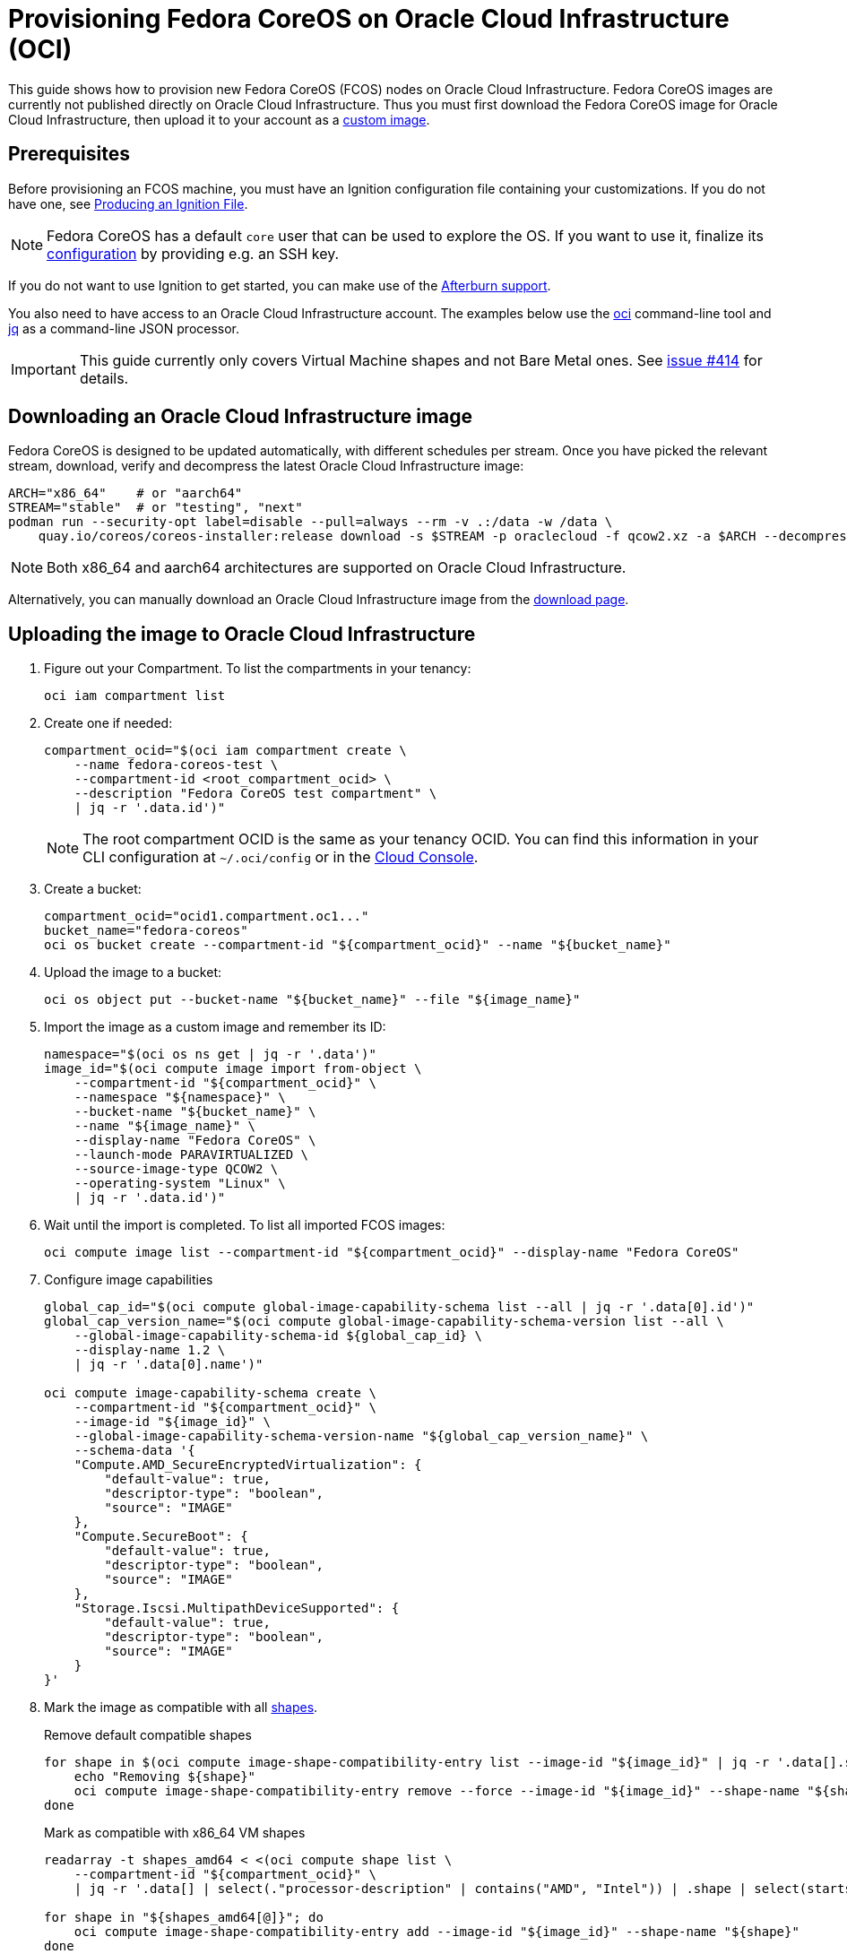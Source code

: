 = Provisioning Fedora CoreOS on Oracle Cloud Infrastructure (OCI)

This guide shows how to provision new Fedora CoreOS (FCOS) nodes on Oracle Cloud Infrastructure.
Fedora CoreOS images are currently not published directly on Oracle Cloud Infrastructure.
Thus you must first download the Fedora CoreOS image for Oracle Cloud Infrastructure, then upload it to your account as a https://docs.oracle.com/en-us/iaas/Content/Compute/Tasks/importingcustomimagelinux.htm[custom image].

== Prerequisites

Before provisioning an FCOS machine, you must have an Ignition configuration file containing your customizations.
If you do not have one, see xref:producing-ign.adoc[Producing an Ignition File].

NOTE: Fedora CoreOS has a default `core` user that can be used to explore the OS.
      If you want to use it, finalize its xref:authentication.adoc[configuration] by providing e.g. an SSH key.

If you do not want to use Ignition to get started, you can make use of the https://coreos.github.io/afterburn/platforms/[Afterburn support].

You also need to have access to an Oracle Cloud Infrastructure account.
The examples below use the https://docs.oracle.com/en-us/iaas/Content/API/Concepts/cliconcepts.htm[oci] command-line tool and https://stedolan.github.io/jq/[jq] as a command-line JSON processor.

IMPORTANT: This guide currently only covers Virtual Machine shapes and not Bare Metal ones.
           See https://github.com/coreos/fedora-coreos-tracker/issues/414#issuecomment-1795808614[issue #414] for details.

== Downloading an Oracle Cloud Infrastructure image

Fedora CoreOS is designed to be updated automatically, with different schedules per stream.
Once you have picked the relevant stream, download, verify and decompress the latest Oracle Cloud Infrastructure image:

[source, bash]
----
ARCH="x86_64"    # or "aarch64"
STREAM="stable"  # or "testing", "next"
podman run --security-opt label=disable --pull=always --rm -v .:/data -w /data \
    quay.io/coreos/coreos-installer:release download -s $STREAM -p oraclecloud -f qcow2.xz -a $ARCH --decompress
----

NOTE: Both x86_64 and aarch64 architectures are supported on Oracle Cloud Infrastructure.

Alternatively, you can manually download an Oracle Cloud Infrastructure image from the https://fedoraproject.org/coreos/download/?stream=stable#cloud_images[download page].

== Uploading the image to Oracle Cloud Infrastructure

. Figure out your Compartment. To list the compartments in your tenancy:
+
[source, bash]
----
oci iam compartment list
----
+
. Create one if needed:
+
[source, bash]
----
compartment_ocid="$(oci iam compartment create \
    --name fedora-coreos-test \
    --compartment-id <root_compartment_ocid> \
    --description "Fedora CoreOS test compartment" \
    | jq -r '.data.id')"
----
+
NOTE: The root compartment OCID is the same as your tenancy OCID. You can find this information in your CLI configuration at `~/.oci/config` or in the https://cloud.oracle.com/tenancy[Cloud Console].
+
. Create a bucket:
+
[source, bash]
----
compartment_ocid="ocid1.compartment.oc1..."
bucket_name="fedora-coreos"
oci os bucket create --compartment-id "${compartment_ocid}" --name "${bucket_name}"
----
+
. Upload the image to a bucket:
+
[source, bash]
----
oci os object put --bucket-name "${bucket_name}" --file "${image_name}"
----
+
. Import the image as a custom image and remember its ID:
+
[source, bash]
----
namespace="$(oci os ns get | jq -r '.data')"
image_id="$(oci compute image import from-object \
    --compartment-id "${compartment_ocid}" \
    --namespace "${namespace}" \
    --bucket-name "${bucket_name}" \
    --name "${image_name}" \
    --display-name "Fedora CoreOS" \
    --launch-mode PARAVIRTUALIZED \
    --source-image-type QCOW2 \
    --operating-system "Linux" \
    | jq -r '.data.id')"
----
+
. Wait until the import is completed. To list all imported FCOS images:
+
[source, bash]
----
oci compute image list --compartment-id "${compartment_ocid}" --display-name "Fedora CoreOS"
----
+
. Configure image capabilities
+
[source, bash]
----
global_cap_id="$(oci compute global-image-capability-schema list --all | jq -r '.data[0].id')"
global_cap_version_name="$(oci compute global-image-capability-schema-version list --all \
    --global-image-capability-schema-id ${global_cap_id} \
    --display-name 1.2 \
    | jq -r '.data[0].name')"

oci compute image-capability-schema create \
    --compartment-id "${compartment_ocid}" \
    --image-id "${image_id}" \
    --global-image-capability-schema-version-name "${global_cap_version_name}" \
    --schema-data '{
    "Compute.AMD_SecureEncryptedVirtualization": {
        "default-value": true,
        "descriptor-type": "boolean",
        "source": "IMAGE"
    },
    "Compute.SecureBoot": {
        "default-value": true,
        "descriptor-type": "boolean",
        "source": "IMAGE"
    },
    "Storage.Iscsi.MultipathDeviceSupported": {
        "default-value": true,
        "descriptor-type": "boolean",
        "source": "IMAGE"
    }
}'
----
+
. Mark the image as compatible with all https://docs.oracle.com/en-us/iaas/Content/Compute/References/computeshapes.htm[shapes].
+
.Remove default compatible shapes
[source, bash]
----
for shape in $(oci compute image-shape-compatibility-entry list --image-id "${image_id}" | jq -r '.data[].shape' | grep -v '.Generic'); do
    echo "Removing ${shape}"
    oci compute image-shape-compatibility-entry remove --force --image-id "${image_id}" --shape-name "${shape}"
done
----
+
.Mark as compatible with x86_64 VM shapes
[source, bash]
----
readarray -t shapes_amd64 < <(oci compute shape list \
    --compartment-id "${compartment_ocid}" \
    | jq -r '.data[] | select(."processor-description" | contains("AMD", "Intel")) | .shape | select(startswith("VM"))')

for shape in "${shapes_amd64[@]}"; do
    oci compute image-shape-compatibility-entry add --image-id "${image_id}" --shape-name "${shape}"
done
----
+
.Mark as compatible with aarch64 VM shapes
[source, bash]
----
readarray -t shapes_aarch64 < <(oci compute shape list \
    --compartment-id "${compartment_ocid}" \
    | jq -r '.data[] | select(."processor-description" | contains("Ampere")) | .shape | select(startswith("VM"))')

for shape in "${shapes_aarch64[@]}"; do
    oci compute image-shape-compatibility-entry add --image-id "${image_id}" --shape-name "${shape}"
done
----
+
. To list all the compatible shapes for an image:
+
[source, bash]
----
oci compute image-shape-compatibility-entry list --image-id "${image_id}"
----

== Launching an instance

. Create a Virtual Cloud Network:
+
[source, bash]
----
vcn_id="$(oci network vcn create \
    --compartment-id "${compartment_ocid}" \
    --cidr-blocks '["10.0.0.0/16"]' \
    --display-name "fedora-coreos-vcn" \
    --dns-label "fcos.example.com" \
    --wait-for-state AVAILABLE \
    | jq -r '.data.id')"
----
+
. Add a subnet:
+
[source, bash]
----
subnet_id="$(oci network subnet create \
    --cidr-block "10.0.0.0/24" \
    --compartment-id "${compartment_ocid}" \
    --vcn-id "${vcn_id}" \
    --display-name "fedora-coreos-subnet" \
    --dns-label "main" \
    --wait-for-state AVAILABLE \
    | jq -r '.data.id')"
----
+
. Create an Internet Gateway:
+
[source, bash]
----
gateway_id="$(oci network internet-gateway create \
    --compartment-id "${compartment_ocid}" \
    --vcn-id "${vcn_id}" \
    --is-enabled true \
    --display-name "fedora-coreos-gateway" \
    | jq -r '.data.id')"
----
+
. Add a Rule to the Route Table:
+
[source, bash]
----
route_table="$(oci network route-table list \
    --compartment-id "${compartment_ocid}" \
    --vcn-id "${vcn_id}" \
    | jq -r '.data[0].id')"

oci network route-table update \
    --rt-id "${route_table}" \
    --route-rules '[{"cidrBlock":"0.0.0.0/0","networkEntityId":"'"${gateway_id}"'"}]' \
    --force
----
+
. Pick an availability domain:
+
[source, bash]
----
availability_domain="$(oci iam availability-domain list | jq -r '.data[0].name')"
----
+
. Launch an instance. Your Ignition configuration must be passed to the VM as its user data, or you can skip passing user data if you just want SSH access. This provides an easy way to test out FCOS without first creating an Ignition config.
+
.Example launching with only SSH keys configured
[source, bash]
----
NAME=fedora-coreos
SHAPE=VM.Standard.E2.1.Micro
SSHKEYS="/path/to/authorized_keys" # path to authorized_keys file

oci compute instance launch \
    --compartment-id "${compartment_ocid}" \
    --availability-domain "${availability_domain}" \
    --display-name "${NAME}" \
    --image-id "${image_id}" \
    --shape "${SHAPE}" \
    --subnet-id "${subnet_id}" \
    --assign-public-ip true \
    --ssh-authorized-keys-file "${SSHKEYS}"
----
+
.Example launching customized Ampere instance
[source, bash]
----
NAME=fedora-coreos
SHAPE=VM.Standard.A1.Flex
DISK=50                            # size of boot volume in GBs
OCPUS=2                            # number of allocated OCPUs
MEMORY=4                           # size of memory in GBs
INSTHOSTNAME=mycoreos              # hostname for the instance
SSHKEYS="/path/to/authorized_keys" # path to authorized_keys file
USERDATA="/path/to/config.ign"     # path to your Ignition config

oci compute instance launch \
    --compartment-id "${compartment_ocid}" \
    --availability-domain "${availability_domain}" \
    --display-name "${NAME}" \
    --hostname-label "${INSTHOSTNAME}" \
    --image-id "${image_id}" \
    --shape "${SHAPE}" \
    --shape-config '{"ocpus": '${OCPUS}', "memoryInGBs": '${MEMORY}'}' \
    --boot-volume-size-in-gbs "${DISK}" \
    --subnet-id "${subnet_id}" \
    --assign-public-ip true \
    --ssh-authorized-keys-file "${SSHKEYS}" \
    --user-data-file "${USERDATA}"
----
+
NOTE: While the Oracle Cloud Infrastructure documentation mentions `cloud-init`, FCOS does not support cloud-init.
      It accepts only Ignition configuration files. When using the https://cloud.oracle.com[Cloud Console], an Ignition configuration can be placed into "Cloud-init script" field.
+
. Get the public IP address of your instance:
+
----
oci compute instance list-vnics --instance-id <instance_id>
----
+
. You now should be able to SSH into the instance using the associated IP address.
+
.Example connecting
[source, bash]
----
ssh core@<ip address>
----
